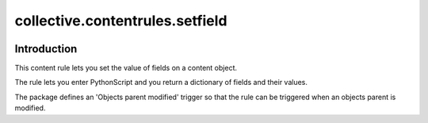collective.contentrules.setfield
================================

|Build status|

.. |Build status| image:: https://github.com//collective/collective.contentrules.setfield/actions/workflows/main.yml/badge.svg
   :target: https://github.com//collective/collective.contentrules.setfield/actions


Introduction
------------

This content rule lets you set the value of fields on a content object.

The rule lets you enter PythonScript and you return a dictionary of fields
and their values.

The package defines an 'Objects parent modified' trigger so that the rule can
be triggered when an objects parent is modified.
